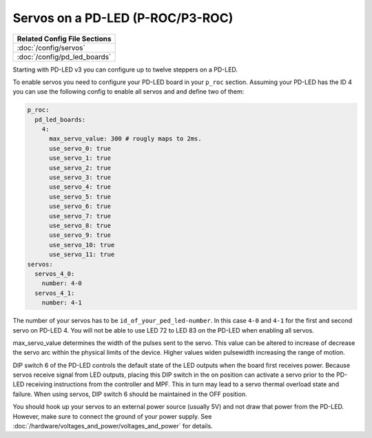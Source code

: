 Servos on a PD-LED (P-ROC/P3-ROC)
=================================

+------------------------------------------------------------------------------+
| Related Config File Sections                                                 |
+==============================================================================+
| :doc:`/config/servos`                                                        |
+------------------------------------------------------------------------------+
| :doc:`/config/pd_led_boards`                                                 |
+------------------------------------------------------------------------------+

Starting with PD-LED v3 you can configure up to twelve steppers on a PD-LED.

.. image:: /hardware/images/multimorphic_PD-LED.png

To enable servos you need to configure your PD-LED board in your ``p_roc``
section.
Assuming your PD-LED has the ID 4 you can use the following config to enable
all servos and and define two of them:

.. code-block:: mpf-config

   p_roc:
     pd_led_boards:
       4:
         max_servo_value: 300 # rougly maps to 2ms.
         use_servo_0: true
         use_servo_1: true
         use_servo_2: true
         use_servo_3: true
         use_servo_4: true
         use_servo_5: true
         use_servo_6: true
         use_servo_7: true
         use_servo_8: true
         use_servo_9: true
         use_servo_10: true
         use_servo_11: true
   servos:
     servos_4_0:
       number: 4-0
     servos_4_1:
       number: 4-1

The number of your servos has to be ``id_of_your_ped_led-number``.
In this case ``4-0`` and ``4-1`` for the first and second servo on PD-LED 4.
You will not be able to use LED 72 to LED 83 on the PD-LED when enabling all
servos.

max_servo_value determines the width of the pulses sent to the servo.  This value 
can be altered to increase of decrease the servo arc within the physical limits
of the device. Higher values widen pulsewidth increasing the range of motion.

DIP switch 6 of the PD-LED controls the default state of the LED outputs when the
board first receives power. Because servos receive signal from LED outputs, 
placing this DIP switch in the on position can activate a servo prior to the
PD-LED receiving instructions from the controller and MPF. This in turn may
lead to a servo thermal overload state and failure. When using servos, 
DIP switch 6 should be maintained in the OFF position.

You should hook up your servos to an external power source (usually 5V) and
not draw that power from the PD-LED.
However, make sure to connect the ground of your power supply.
See :doc:`/hardware/voltages_and_power/voltages_and_power` for details.
